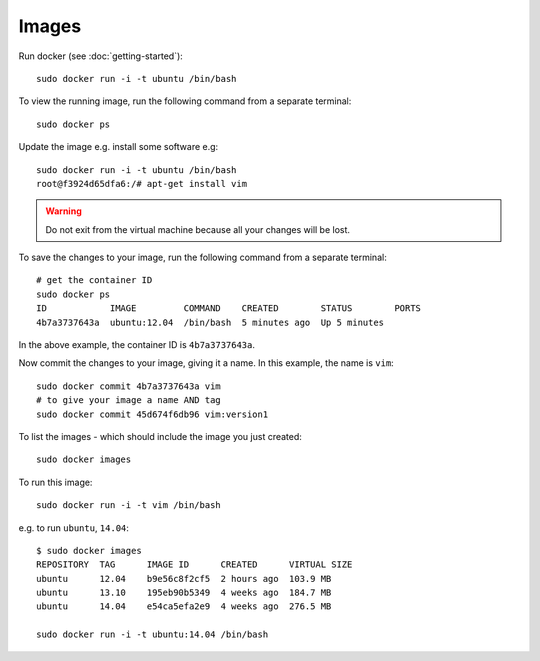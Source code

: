 Images
******

.. highlight:: bash

Run docker (see :doc:`getting-started`)::

  sudo docker run -i -t ubuntu /bin/bash

To view the running image, run the following command from a separate terminal::

  sudo docker ps

Update the image e.g. install some software e.g::

  sudo docker run -i -t ubuntu /bin/bash
  root@f3924d65dfa6:/# apt-get install vim

.. warning::

  Do not exit from the virtual machine because all your changes will be lost.

To save the changes to your image, run the following command from a separate
terminal::

  # get the container ID
  sudo docker ps
  ID            IMAGE         COMMAND    CREATED        STATUS        PORTS
  4b7a3737643a  ubuntu:12.04  /bin/bash  5 minutes ago  Up 5 minutes

In the above example, the container ID is ``4b7a3737643a``.

Now commit the changes to your image, giving it a name. In this example, the
name is ``vim``::

  sudo docker commit 4b7a3737643a vim
  # to give your image a name AND tag
  sudo docker commit 45d674f6db96 vim:version1

To list the images - which should include the image you just created::

  sudo docker images

To run this image::

  sudo docker run -i -t vim /bin/bash

e.g. to run ``ubuntu``, ``14.04``::

  $ sudo docker images
  REPOSITORY  TAG      IMAGE ID      CREATED      VIRTUAL SIZE
  ubuntu      12.04    b9e56c8f2cf5  2 hours ago  103.9 MB
  ubuntu      13.10    195eb90b5349  4 weeks ago  184.7 MB
  ubuntu      14.04    e54ca5efa2e9  4 weeks ago  276.5 MB

  sudo docker run -i -t ubuntu:14.04 /bin/bash
